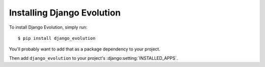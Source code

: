 ===========================
Installing Django Evolution
===========================

To install Django Evolution, simply run::

    $ pip install django_evolution

You'll probably want to add that as a package dependency to your project.

Then add ``django_evolution`` to your project's
:django:setting:`INSTALLED_APPS`.
